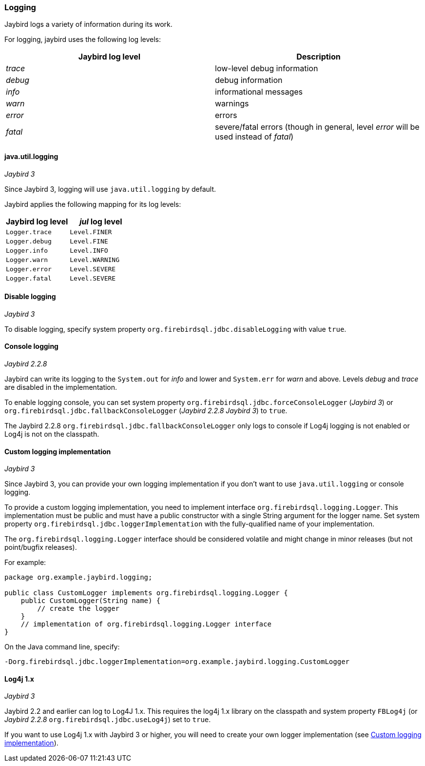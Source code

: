[[ref-logging]]
=== Logging

Jaybird logs a variety of information during its work.

For logging, jaybird uses the following log levels:

|===
|Jaybird log level |Description

|_trace_
|low-level debug information

|_debug_
|debug information

|_info_
|informational messages

|_warn_
|warnings

|_error_
|errors

|_fatal_
|severe/fatal errors (though in general, level _error_ will be used instead of _fatal_)
|===

[[ref-logging-jul]]
==== java.util.logging

[.since]_Jaybird 3_

Since Jaybird 3, logging will use `java.util.logging` by default.

Jaybird applies the following mapping for its log levels:

|===
|Jaybird log level |_jul_ log level

| `Logger.trace`
| `Level.FINER`

| `Logger.debug`
| `Level.FINE`

| `Logger.info`
| `Level.INFO`

| `Logger.warn`
| `Level.WARNING`

| `Logger.error`
| `Level.SEVERE`

| `Logger.fatal`
| `Level.SEVERE`
|===

[[ref-logging-disable]]
==== Disable logging

[.since]_Jaybird 3_

To disable logging, specify system property `org.firebirdsql.jdbc.disableLogging` with value `true`.

[[ref-logging-console]]
==== Console logging

[.since]_Jaybird 2.2.8_

Jaybird can write its logging to the `System.out` for _info_ and lower and `System.err` for _warn_ and above. 
Levels _debug_ and _trace_ are disabled in the implementation.

To enable logging console, you can set system property `org.firebirdsql.jdbc.forceConsoleLogger` ([.since]_Jaybird 3_) or `org.firebirdsql.jdbc.fallbackConsoleLogger` ([.since]_Jaybird 2.2.8_ [.until]_Jaybird 3_) to `true`.

The Jaybird 2.2.8 `org.firebirdsql.jdbc.fallbackConsoleLogger` only logs to console if Log4j logging is not enabled or Log4j is not on the classpath.

[[ref-logging-custom]]
==== Custom logging implementation

[.since]_Jaybird 3_

Since Jaybird 3, you can provide your own logging implementation if you don't want to use `java.util.logging` or console logging.

To provide a custom logging implementation, you need to implement interface `org.firebirdsql.logging.Logger`.
This implementation must be public and must have a public constructor with a single String argument for the logger name.
Set system property `org.firebirdsql.jdbc.loggerImplementation` with the fully-qualified name of your implementation.

The `org.firebirdsql.logging.Logger` interface should be considered volatile and might change in minor releases (but not point/bugfix releases).

For example:

[source,java]
----
package org.example.jaybird.logging;

public class CustomLogger implements org.firebirdsql.logging.Logger {
    public CustomLogger(String name) {
        // create the logger    
    }
    // implementation of org.firebirdsql.logging.Logger interface
}
----

On the Java command line, specify:

 -Dorg.firebirdsql.jdbc.loggerImplementation=org.example.jaybird.logging.CustomLogger

[[ref-logging-log4j1]]
==== Log4j 1.x

[.until]_Jaybird 3_

Jaybird 2.2 and earlier can log to Log4J 1.x. 
This requires the log4j 1.x library on the classpath and system property `FBLog4j` (or [.since]_Jaybird 2.2.8_ `org.firebirdsql.jdbc.useLog4j`) set to `true`.

If you want to use Log4j 1.x with Jaybird 3 or higher, you will need to create your own logger implementation (see <<ref-logging-custom>>).
